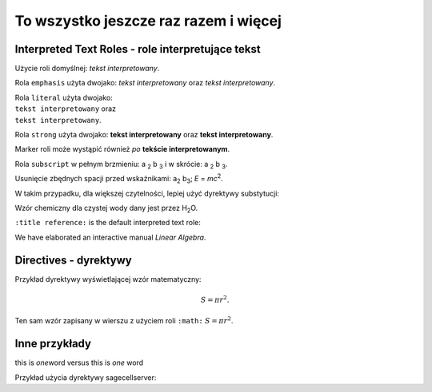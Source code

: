 
To wszystko jeszcze raz razem i więcej
--------------------------------------

Interpreted Text Roles - role interpretujące tekst
..................................................

Użycie roli domyślnej: `tekst interpretowany`.

Rola ``emphasis`` użyta dwojako:
:emphasis:`tekst interpretowany` oraz *tekst interpretowany*.

| Rola ``literal`` użyta dwojako:
| :literal:`tekst interpretowany` oraz
| ``tekst interpretowany``.

Rola ``strong`` użyta dwojako:
:strong:`tekst interpretowany` oraz **tekst interpretowany**.

Marker roli może wystąpić również `po`:emphasis:
`tekście interpretowanym`:strong:.

Rola ``subscript`` w pełnym brzmieniu: a :subscript:`2` b :subscript:`3`
i w skrócie: a :sub:`2` b :sub:`3`.

Usunięcie zbędnych spacji przed wskaźnikami:
a\ :sub:`2` b\ :sub:`3`; *E* = *mc*\ :sup:`2`.

W takim przypadku, dla większej czytelności, lepiej użyć dyrektywy substytucji:

Wzór chemiczny dla czystej wody dany jest przez |H2O|.

.. |H2O| replace:: H\ :sub:`2`\ O

``:title reference:`` is the default interpreted text role:

We have elaborated an interactive manual `Linear Algebra`.

Directives - dyrektywy
......................

Przykład dyrektywy wyświetlającej wzór matematyczny:

.. math::

   S = \pi r^2.

Ten sam wzór zapisany w wierszu z użyciem roli ``:math:`` :math:`S = \pi r^2`.

Inne przykłady
..............

this is \ *one*\ word  versus  this is *one* word

Przykład użycia dyrektywy sagecellserver:

.. sagecellserver::
   
   print "To jest próbny wydruk w oknie SageCellServer:"
   print '1 + 2 + 3 =', 1+2+3
















